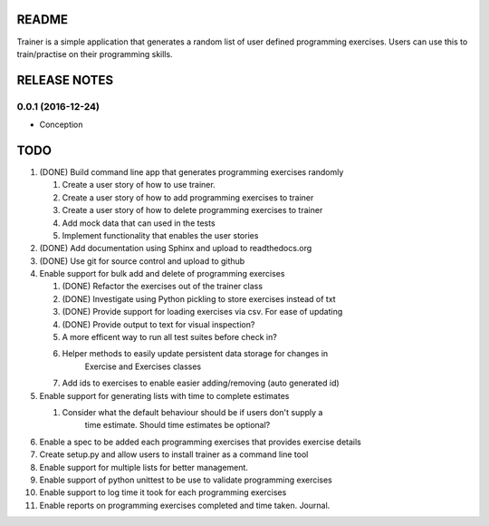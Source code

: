 ======
README
======

Trainer is a simple application that generates a random list
of user defined programming exercises. Users can use this
to train/practise on their programming skills.

=============
RELEASE NOTES
=============

0.0.1 (2016-12-24)
++++++++++++++++++

* Conception

====
TODO
====

#. (DONE) Build command line app that generates programming exercises randomly
   
   #. Create a user story of how to use trainer.
   #. Create a user story of how to add programming exercises to trainer
   #. Create a user story of how to delete programming exercises to trainer
   #. Add mock data that can used in the tests
   #. Implement functionality that enables the user stories

#. (DONE) Add documentation using Sphinx and upload to readthedocs.org
#. (DONE) Use git for source control and upload to github
#. Enable support for bulk add and delete of programming exercises

   #. (DONE) Refactor the exercises out of the trainer class
   #. (DONE) Investigate using Python pickling to store exercises instead of txt
   #. (DONE) Provide support for loading exercises via csv. For ease of updating
   #. (DONE) Provide output to text for visual inspection?
   #. A more efficent way to run all test suites before check in?
   #. Helper methods to easily update persistent data storage for changes in
         Exercise and Exercises classes
   #. Add ids to exercises to enable easier adding/removing (auto generated id)

#. Enable support for generating lists with time to complete estimates

   #. Consider what the default behaviour should be if users don't supply a 
         time estimate. Should time estimates be optional?

#. Enable a spec to be added each programming exercises that provides exercise details
#. Create setup.py and allow users to install trainer as a command line tool
#. Enable support for multiple lists for better management.
#. Enable support of python unittest to be use to validate programming exercises
#. Enable support to log time it took for each programming exercises
#. Enable reports on programming exercises completed and time taken. Journal. 

